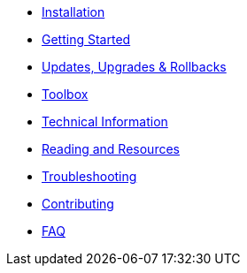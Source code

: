 * xref:installation.adoc[Installation]
* xref:getting-started.adoc[Getting Started]
* xref:updates-upgrades-rollbacks.adoc[Updates, Upgrades & Rollbacks]
* xref:toolbox.adoc[Toolbox]
* xref:technical-information.adoc[Technical Information]
* xref:reading-and-resources.adoc[Reading and Resources]
* xref:troubleshooting.adoc[Troubleshooting]
* xref:contributing.adoc[Contributing]
* xref:faq.adoc[FAQ]
